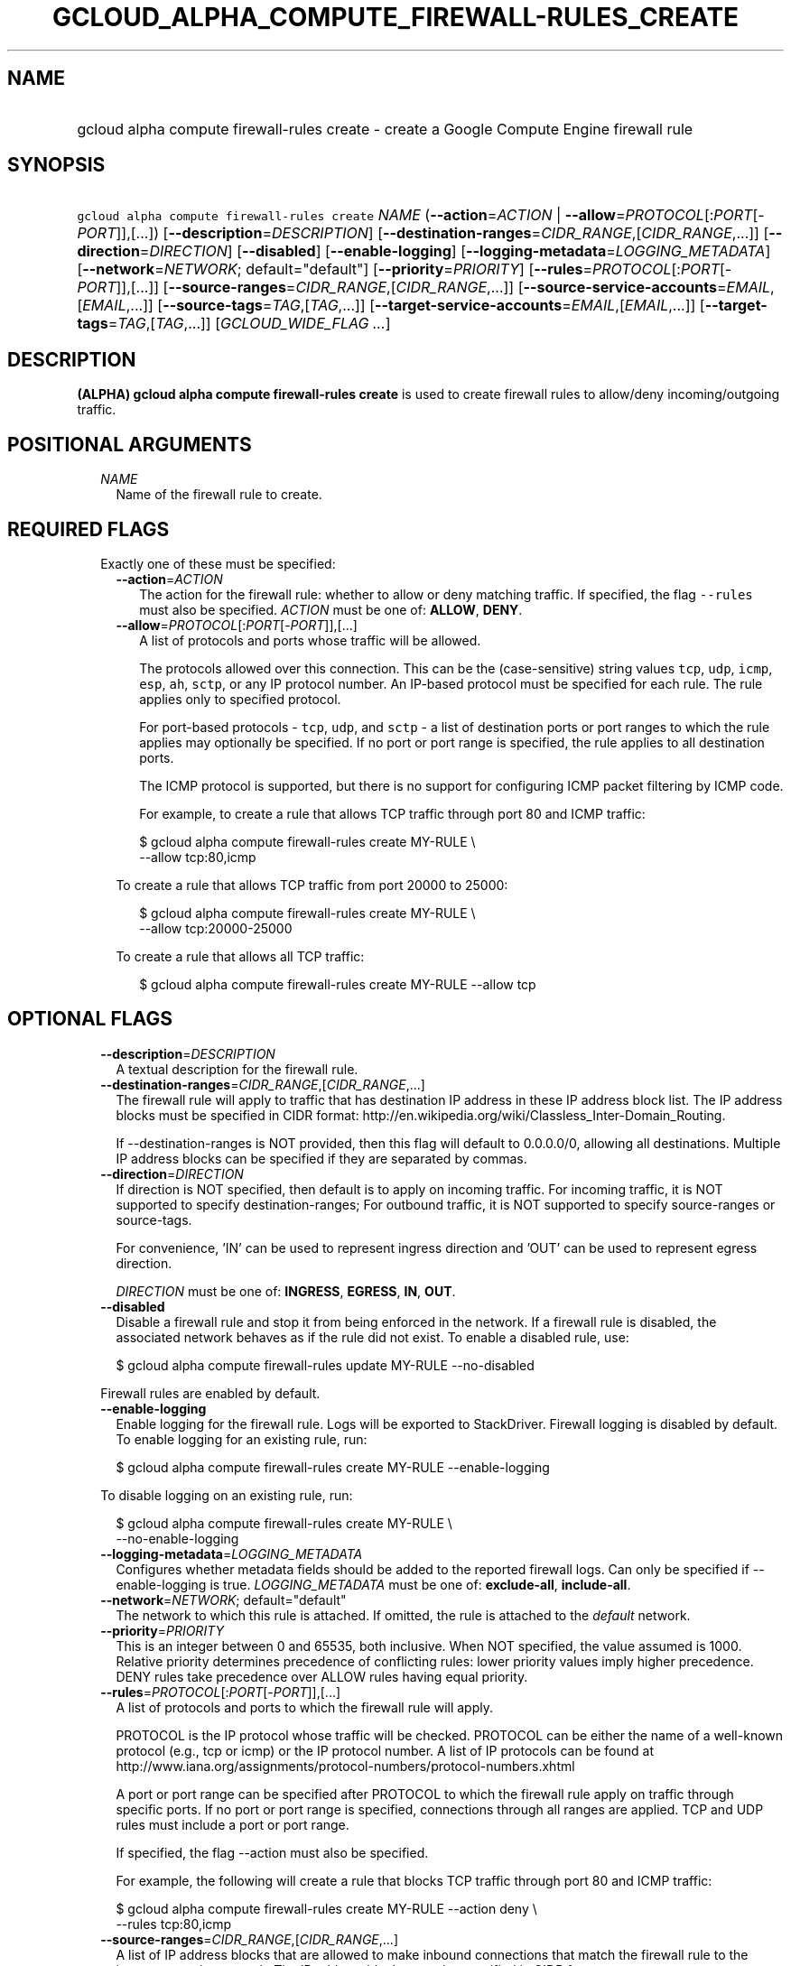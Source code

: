 
.TH "GCLOUD_ALPHA_COMPUTE_FIREWALL\-RULES_CREATE" 1



.SH "NAME"
.HP
gcloud alpha compute firewall\-rules create \- create a Google Compute Engine firewall rule



.SH "SYNOPSIS"
.HP
\f5gcloud alpha compute firewall\-rules create\fR \fINAME\fR (\fB\-\-action\fR=\fIACTION\fR\ |\ \fB\-\-allow\fR=\fIPROTOCOL\fR[:\fIPORT\fR[\-\fIPORT\fR]],[...]) [\fB\-\-description\fR=\fIDESCRIPTION\fR] [\fB\-\-destination\-ranges\fR=\fICIDR_RANGE\fR,[\fICIDR_RANGE\fR,...]] [\fB\-\-direction\fR=\fIDIRECTION\fR] [\fB\-\-disabled\fR] [\fB\-\-enable\-logging\fR] [\fB\-\-logging\-metadata\fR=\fILOGGING_METADATA\fR] [\fB\-\-network\fR=\fINETWORK\fR;\ default="default"] [\fB\-\-priority\fR=\fIPRIORITY\fR] [\fB\-\-rules\fR=\fIPROTOCOL\fR[:\fIPORT\fR[\-\fIPORT\fR]],[...]] [\fB\-\-source\-ranges\fR=\fICIDR_RANGE\fR,[\fICIDR_RANGE\fR,...]] [\fB\-\-source\-service\-accounts\fR=\fIEMAIL\fR,[\fIEMAIL\fR,...]] [\fB\-\-source\-tags\fR=\fITAG\fR,[\fITAG\fR,...]] [\fB\-\-target\-service\-accounts\fR=\fIEMAIL\fR,[\fIEMAIL\fR,...]] [\fB\-\-target\-tags\fR=\fITAG\fR,[\fITAG\fR,...]] [\fIGCLOUD_WIDE_FLAG\ ...\fR]



.SH "DESCRIPTION"

\fB(ALPHA)\fR \fBgcloud alpha compute firewall\-rules create\fR is used to
create firewall rules to allow/deny incoming/outgoing traffic.



.SH "POSITIONAL ARGUMENTS"

.RS 2m
.TP 2m
\fINAME\fR
Name of the firewall rule to create.


.RE
.sp

.SH "REQUIRED FLAGS"

.RS 2m
.TP 2m

Exactly one of these must be specified:

.RS 2m
.TP 2m
\fB\-\-action\fR=\fIACTION\fR
The action for the firewall rule: whether to allow or deny matching traffic. If
specified, the flag \f5\-\-rules\fR must also be specified. \fIACTION\fR must be
one of: \fBALLOW\fR, \fBDENY\fR.

.TP 2m
\fB\-\-allow\fR=\fIPROTOCOL\fR[:\fIPORT\fR[\-\fIPORT\fR]],[...]
A list of protocols and ports whose traffic will be allowed.

The protocols allowed over this connection. This can be the (case\-sensitive)
string values \f5tcp\fR, \f5udp\fR, \f5icmp\fR, \f5esp\fR, \f5ah\fR, \f5sctp\fR,
or any IP protocol number. An IP\-based protocol must be specified for each
rule. The rule applies only to specified protocol.

For port\-based protocols \- \f5tcp\fR, \f5udp\fR, and \f5sctp\fR \- a list of
destination ports or port ranges to which the rule applies may optionally be
specified. If no port or port range is specified, the rule applies to all
destination ports.

The ICMP protocol is supported, but there is no support for configuring ICMP
packet filtering by ICMP code.

For example, to create a rule that allows TCP traffic through port 80 and ICMP
traffic:

.RS 2m
$ gcloud alpha compute firewall\-rules create MY\-RULE \e
    \-\-allow tcp:80,icmp
.RE

To create a rule that allows TCP traffic from port 20000 to 25000:

.RS 2m
$ gcloud alpha compute firewall\-rules create MY\-RULE \e
    \-\-allow tcp:20000\-25000
.RE

To create a rule that allows all TCP traffic:

.RS 2m
$ gcloud alpha compute firewall\-rules create MY\-RULE \-\-allow tcp
.RE



.RE
.RE
.sp

.SH "OPTIONAL FLAGS"

.RS 2m
.TP 2m
\fB\-\-description\fR=\fIDESCRIPTION\fR
A textual description for the firewall rule.

.TP 2m
\fB\-\-destination\-ranges\fR=\fICIDR_RANGE\fR,[\fICIDR_RANGE\fR,...]
The firewall rule will apply to traffic that has destination IP address in these
IP address block list. The IP address blocks must be specified in CIDR format:
http://en.wikipedia.org/wiki/Classless_Inter\-Domain_Routing.

If \-\-destination\-ranges is NOT provided, then this flag will default to
0.0.0.0/0, allowing all destinations. Multiple IP address blocks can be
specified if they are separated by commas.

.TP 2m
\fB\-\-direction\fR=\fIDIRECTION\fR
If direction is NOT specified, then default is to apply on incoming traffic. For
incoming traffic, it is NOT supported to specify destination\-ranges; For
outbound traffic, it is NOT supported to specify source\-ranges or source\-tags.

For convenience, 'IN' can be used to represent ingress direction and 'OUT' can
be used to represent egress direction.

\fIDIRECTION\fR must be one of: \fBINGRESS\fR, \fBEGRESS\fR, \fBIN\fR,
\fBOUT\fR.

.TP 2m
\fB\-\-disabled\fR
Disable a firewall rule and stop it from being enforced in the network. If a
firewall rule is disabled, the associated network behaves as if the rule did not
exist. To enable a disabled rule, use:

.RS 2m
$ gcloud alpha compute firewall\-rules update MY\-RULE \-\-no\-disabled
.RE

Firewall rules are enabled by default.

.TP 2m
\fB\-\-enable\-logging\fR
Enable logging for the firewall rule. Logs will be exported to StackDriver.
Firewall logging is disabled by default. To enable logging for an existing rule,
run:

.RS 2m
$ gcloud alpha compute firewall\-rules create MY\-RULE \-\-enable\-logging
.RE

To disable logging on an existing rule, run:

.RS 2m
$ gcloud alpha compute firewall\-rules create MY\-RULE \e
    \-\-no\-enable\-logging
.RE

.TP 2m
\fB\-\-logging\-metadata\fR=\fILOGGING_METADATA\fR
Configures whether metadata fields should be added to the reported firewall
logs. Can only be specified if \-\-enable\-logging is true.
\fILOGGING_METADATA\fR must be one of: \fBexclude\-all\fR, \fBinclude\-all\fR.

.TP 2m
\fB\-\-network\fR=\fINETWORK\fR; default="default"
The network to which this rule is attached. If omitted, the rule is attached to
the \f5\fIdefault\fR\fR network.

.TP 2m
\fB\-\-priority\fR=\fIPRIORITY\fR
This is an integer between 0 and 65535, both inclusive. When NOT specified, the
value assumed is 1000. Relative priority determines precedence of conflicting
rules: lower priority values imply higher precedence. DENY rules take precedence
over ALLOW rules having equal priority.

.TP 2m
\fB\-\-rules\fR=\fIPROTOCOL\fR[:\fIPORT\fR[\-\fIPORT\fR]],[...]
A list of protocols and ports to which the firewall rule will apply.

PROTOCOL is the IP protocol whose traffic will be checked. PROTOCOL can be
either the name of a well\-known protocol (e.g., tcp or icmp) or the IP protocol
number. A list of IP protocols can be found at
http://www.iana.org/assignments/protocol\-numbers/protocol\-numbers.xhtml

A port or port range can be specified after PROTOCOL to which the firewall rule
apply on traffic through specific ports. If no port or port range is specified,
connections through all ranges are applied. TCP and UDP rules must include a
port or port range.

If specified, the flag \-\-action must also be specified.

For example, the following will create a rule that blocks TCP traffic through
port 80 and ICMP traffic:

.RS 2m
$ gcloud alpha compute firewall\-rules create MY\-RULE \-\-action deny \e
    \-\-rules tcp:80,icmp
.RE

.TP 2m
\fB\-\-source\-ranges\fR=\fICIDR_RANGE\fR,[\fICIDR_RANGE\fR,...]
A list of IP address blocks that are allowed to make inbound connections that
match the firewall rule to the instances on the network. The IP address blocks
must be specified in CIDR format:
http://en.wikipedia.org/wiki/Classless_Inter\-Domain_Routing.

If neither \-\-source\-ranges nor \-\-source\-tags are specified,
\-\-source\-ranges defaults to \f50.0.0.0/0\fR, which means that the rule
applies to all incoming connections from inside or outside the network. If both
\-\-source\-ranges and \-\-source\-tags are specified, the rule matches if
either the range of the source matches \-\-source\-ranges or the tag of the
source matches \-\-source\-tags.

If neither \-\-source\-ranges nor \-\-source\-tags is provided, then this flag
will default to 0.0.0.0/0, allowing all sources. Multiple IP address blocks can
be specified if they are separated by commas.

.TP 2m
\fB\-\-source\-service\-accounts\fR=\fIEMAIL\fR,[\fIEMAIL\fR,...]
The email of a service account indicating the set of instances on the network
which match a traffic source in the firewall rule.

If a source service account is specified then neither source tags nor target
tags can also be specified.

.TP 2m
\fB\-\-source\-tags\fR=\fITAG\fR,[\fITAG\fR,...]
A list of instance tags indicating the set of instances on the network to which
the rule applies if all other fields match. If neither \-\-source\-ranges nor
\-\-source\-tags are specified, \-\-source\-ranges defaults to \f50.0.0.0/0\fR,
which means that the rule applies to all incoming connections from inside or
outside the network.

If both \-\-source\-ranges and \-\-source\-tags are specified, an inbound
connection is allowed if either the range of the source matches
\-\-source\-ranges or the tag of the source matches \-\-source\-tags.

Tags can be assigned to instances during instance creation.

If source tags are specified then neither a source nor target service account
can also be specified.

.TP 2m
\fB\-\-target\-service\-accounts\fR=\fIEMAIL\fR,[\fIEMAIL\fR,...]
The email of a service account indicating the set of instances to which firewall
rules apply. If both target tags and target service account are omitted, the
firewall rule is applied to all instances on the network.

If a target service account is specified then neither source tag nor target tags
can also be specified.

.TP 2m
\fB\-\-target\-tags\fR=\fITAG\fR,[\fITAG\fR,...]
List of instance tags indicating the set of instances on the network which may
accept connections that match the firewall rule. Note that tags can be assigned
to instances during instance creation.

If target tags are specified, then neither a source nor target service account
can also be specified.

If both target tags and target service account are omitted, all instances on the
network can receive connections that match the rule.


.RE
.sp

.SH "GCLOUD WIDE FLAGS"

These flags are available to all commands: \-\-account, \-\-billing\-project,
\-\-configuration, \-\-flags\-file, \-\-flatten, \-\-format, \-\-help,
\-\-impersonate\-service\-account, \-\-log\-http, \-\-project, \-\-quiet,
\-\-trace\-token, \-\-user\-output\-enabled, \-\-verbosity.

Run \fB$ gcloud help\fR for details.



.SH "EXAMPLES"

To create a firewall rule allowing incoming TCP traffic on port 8080, run:

.RS 2m
$ gcloud alpha compute firewall\-rules create FooService \e
    \-\-allow=tcp:8080
    \-\-description="Allow incoming traffic on TCP port 8080" \-\-direction=INGRESS
.RE

To create a firewall rule that allows TCP traffic through port 80 and determines
a list of specific IP address blocks that are allowed to make inbound
connections, run:

.RS 2m
$ gcloud alpha compute firewall\-rules create "tcp\-rule" \e
    \-\-allow=tcp:80
    \-\-source\-ranges="10.0.0.0/22,10.0.0.0/14" \-\-description="Narrowing TCP traffic"
.RE

To list existing firewall rules, run:

.RS 2m
$ gcloud compute firewall\-rules list
.RE

For more detailed examples see
https://cloud.google.com/vpc/docs/using\-firewalls



.SH "NOTES"

This command is currently in ALPHA and may change without notice. If this
command fails with API permission errors despite specifying the right project,
you may be trying to access an API with an invitation\-only early access
whitelist. These variants are also available:

.RS 2m
$ gcloud compute firewall\-rules create
$ gcloud beta compute firewall\-rules create
.RE

